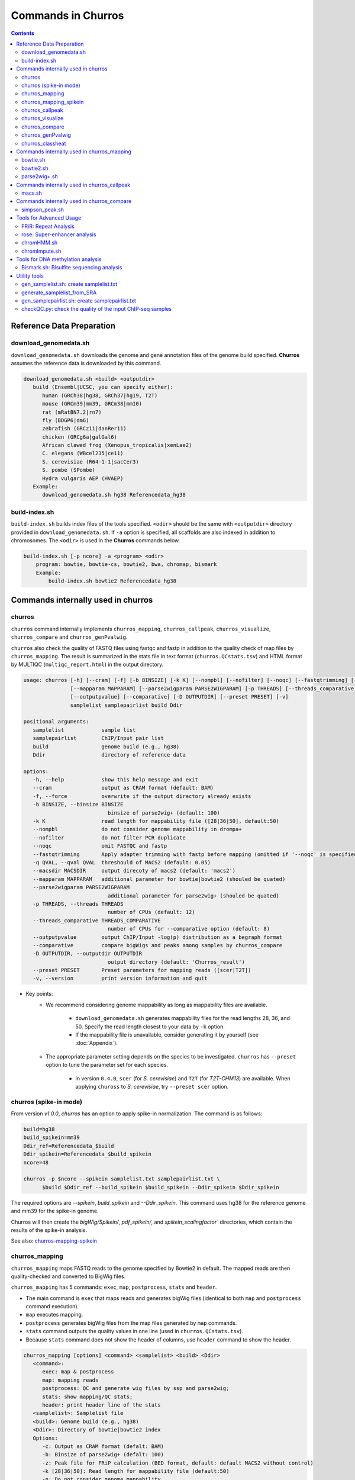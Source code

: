 Commands in Churros
============================

.. contents:: 
   :depth: 3

Reference Data Preparation
++++++++++++++++++++++++++++++++++++++++++

download_genomedata.sh
------------------------------------

``download_genomedata.sh`` downloads the genome and gene annotation files of the genome build specified.
**Churros** assumes the reference data is downloaded by this command.

.. code-block:: bash

   download_genomedata.sh <build> <outputdir>
      build (Ensembl|UCSC, you can specify either):
         human (GRCh38|hg38, GRCh37|hg19, T2T)
         mouse (GRCm39|mm39, GRCm38|mm10)
         rat (mRatBN7.2|rn7)
         fly (BDGP6|dm6)
         zebrafish (GRCz11|danRer11)
         chicken (GRCg6a|galGal6)
         African clawed frog (Xenopus_tropicalis|xenLae2)
         C. elegans (WBcel235|ce11)
         S. cerevisiae (R64-1-1|sacCer3)
         S. pombe (SPombe)
         Hydra vulgaris AEP (HVAEP)
      Example:
         download_genomedata.sh hg38 Referencedata_hg38


build-index.sh
-----------------------------------------------------

``build-index.sh`` builds index files of the tools specified. ``<odir>`` should be the same with ``<outputdir>`` directory 
provided in ``download_genomedata.sh``. If ``-a`` option is specified, all scaffolds are also indexed in addition to chromosomes. 
The ``<odir>`` is used in the **Churros** commands below.


.. code-block:: bash

    build-index.sh [-p ncore] -a <program> <odir>
        program: bowtie, bowtie-cs, bowtie2, bwa, chromap, bismark
        Example:
            build-index.sh bowtie2 Referencedata_hg38


Commands internally used in churros
++++++++++++++++++++++++++++++++++++++++++

churros
--------------------------------------------

``churros`` command internally implements ``churros_mapping``, ``churros_callpeak``, ``churros_visualize``, ``churros_compare`` and ``churros_genPvalwig``.

``churros`` also check the quality of FASTQ files using fastqc and fastp in addition to the quality check of map files by ``churros_mapping``. The result is summarized in the stats file in text format (``churros.QCstats.tsv``) and HTML format by MULTIQC (``multiqc_report.html``) in the output directory.

.. code-block:: bash

   usage: churros [-h] [--cram] [-f] [-b BINSIZE] [-k K] [--nompbl] [--nofilter] [--noqc] [--fastqtrimming] [-q QVAL] [--macsdir MACSDIR]
                  [--mapparam MAPPARAM] [--parse2wigparam PARSE2WIGPARAM] [-p THREADS] [--threads_comparative THREADS_COMPARATIVE]
                  [--outputpvalue] [--comparative] [-D OUTPUTDIR] [--preset PRESET] [-v]
                  samplelist samplepairlist build Ddir

   positional arguments:
      samplelist            sample list
      samplepairlist        ChIP/Input pair list
      build                 genome build (e.g., hg38)
      Ddir                  directory of reference data

   options:
      -h, --help            show this help message and exit
      --cram                output as CRAM format (default: BAM)
      -f, --force           overwrite if the output directory already exists
      -b BINSIZE, --binsize BINSIZE
                              binsize of parse2wig+ (default: 100)
      -k K                  read length for mappability file ([28|36|50], default:50)
      --nompbl              do not consider genome mappability in drompa+
      --nofilter            do not filter PCR duplicate
      --noqc                omit FASTQC and fastp
      --fastqtrimming       Apply adapter trimming with fastp before mapping (omitted if '--noqc' is specified)
      -q QVAL, --qval QVAL  threshould of MACS2 (default: 0.05)
      --macsdir MACSDIR     output direcoty of macs2 (default: 'macs2')
      --mapparam MAPPARAM   additional parameter for bowtie|bowtie2 (shouled be quated)
      --parse2wigparam PARSE2WIGPARAM
                              additional parameter for parse2wig+ (shouled be quated)
      -p THREADS, --threads THREADS
                              number of CPUs (default: 12)
      --threads_comparative THREADS_COMPARATIVE
                              number of CPUs for --comparative option (default: 8)
      --outputpvalue        output ChIP/Input -log(p) distribution as a begraph format
      --comparative         compare bigWigs and peaks among samples by churros_compare
      -D OUTPUTDIR, --outputdir OUTPUTDIR
                              output directory (default: 'Churros_result')
      --preset PRESET       Preset parameters for mapping reads ([scer|T2T])
      -v, --version         print version information and quit

- Key points:
   - We recommend considering genome mappability as long as mappability files are available. 

      - ``download_genomedata.sh`` generates mappability files for the read lengths 28, 36, and 50. Specify the read length closest to your data by ``-k`` option.
      - If the mappability file is unavailable, consider generating it by yourself (see :doc:`Appendix`).
   - The appropriate parameter setting depends on the species to be investigated. ``churros`` has ``--preset`` option to tune the parameter set for each species. 

      - In version ``0.4.0``, ``scer`` (for `S. cerevisiae`) and ``T2T`` (for `T2T-CHM13`) are available. When applying ``chuross`` to `S. cerevisiae`, try ``--preset scer`` option.


churros (spike-in mode)
--------------------------------------------

From version `v1.0.0`, `churros` has an option to apply spike-in normalization. The command is as follows:

.. code-block:: bash

   build=hg38
   build_spikein=mm39
   Ddir_ref=Referencedata_$build
   Ddir_spikein=Referencedata_$build_spikein
   ncore=48

   churros -p $ncore --spikein samplelist.txt samplepairlist.txt \
         $build $Ddir_ref --build_spikein $build_spikein --Ddir_spikein $Ddir_spikein

The required options are `--spikein`, `build_spikein` and `--Ddir_spikein`. This command uses hg38 for the reference genome and mm39 for the spike-in genome.

Churros will then create the `bigWig/Spikein/`, `pdf_spikein/`, and `spikein_scalingfactor`` directories, which contain the results of the spike-in analysis.

See also: `churros-mapping-spikein <https://churros.readthedocs.io/en/latest/content/Commands.html#churros-mapping-spikein>`_

churros_mapping
--------------------------------------------

``churros_mapping`` maps FASTQ reads to the genome specified by Bowtie2 in default.
The mapped reads are then quality-checked and converted to BigWig files.

``churros_mapping`` has 5 commands: ``exec``, ``map``, ``postprocess``, ``stats`` and ``header``.

- The main command is ``exec`` that maps reads and generates bigWig files (identical to both ``map`` and ``postprocess`` command execution). 
- ``map`` executes mapping. 
- ``postprocess`` generates bigWig files from the map files generated by ``map`` commands.
- ``stats`` command outputs the quality values in one line (used in ``churros.QCstats.tsv``). 
- Because ``stats`` command does not show the header of columns, use ``header`` command to show the header.

.. code-block:: bash

   churros_mapping [options] <command> <samplelist> <build> <Ddir>
      <command>:
         exec: map & postprocess
         map: mapping reads
         postprocess: QC and generate wig files by ssp and parse2wig;
         stats: show mapping/QC stats;
         header: print header line of the stats
      <samplelist>: Samplelist file
      <build>: Genome build (e.g., hg38)
      <Ddir>: Directory of bowtie|bowtie2 index
      Options:
         -c: Output as CRAM format (defalt: BAM)
         -b: Binsize of parse2wig+ (defalt: 100)
         -z: Peak file for FRiP calculation (BED format, default: default MACS2 without control)
         -k [28|36|50]: Read length for mappability file (default:50)
         -n: Do not consider genome mappability
         -N: Do not filter PCR duplication
         -C: For SOLiD data (csfastq, defalt: fastq)
         -f: Output format of parse2wig+ (default: 3)
                  0: compressed wig (.wig.gz)
                  1: uncompressed wig (.wig)
                  2: bedGraph (.bedGraph)
                  3: bigWig (.bw)
         -P "param": Additional parameter for bowtie|bowtie2 (shouled be quated)
         -Q "param": Additional parameter for parse2wig+ (shouled be quated)
         -p: Number of CPUs (default: 12)
         -D: directory for execution (defalt: "Churros_result")
      Example:
         For single-end: churros_mapping exec chip.fastq.gz chip hg38 Referencedata_hg38
         For paired-end: churros_mapping exec "-1 chip_1.fastq.gz -2 chip_2.fastq.gz" chip hg38 Referencedata_hg38

- Key points:
   - There are two directories in ``bigWig`` directory, ``RawCount`` and ``TotalReadNormalized``. The former is a raw count of nonredundant mapped reads, while the latter stores the read number after total read normalization to 20 M. 
   - **Churros** uses ``TotalReadNormalized`` in the downstream analysis, while MACS2 (peak calling) uses the former.


churros_mapping_spikein
--------------------------------------------

``churros_mapping_spikein`` is similar to ``churros_mapping`` and applies spike-in normalization.

``churros_mapping_spikein`` has 3 commands: ``exec``, ``stats`` and ``header``.

By default, ``churros_mapping_spikein`` uses the Calibrating ChIP-seq normalization proposed by `Hu et al., NAR 2015 <https://academic.oup.com/nar/article/43/20/e132/1398246>`_, which requires the input sample obtained from WCE. If this is not available, use the ``--spikein_simple`` option, which applies a simpler normalization using only the ChIP samples proposed by `Orlando et al., Cell Rep, 2014 <https://www.cell.com/cell-reports/fulltext/S2211-1247(14)00872-9>`_. 

This is an example command. The reference genome is human and the spike-in genome is mouse.

.. code-block:: bash

   build=hg38
   build_spikein=mm39
   Ddir_ref=Referencedata_$build
   Ddir_spikein=Referencedata_$build_spikein
   ncore=48

   churros_mapping_spikein exec samplelist.txt samplepairlist.txt $build $build_spikein \
         $Ddir_ref $Ddir_spikein -p $ncore

.. code-block:: bash

   usage: churros_mapping_spikein [-h] [--spikein_simple] [--spikein_constant SPIKEIN_CONSTANT] [--cram] [-p THREADS] [-D OUTPUTDIR]
                               [--bowtieparam BOWTIEPARAM] [-b BINSIZE] [--peak PEAK] [--param_parse2wig PARAM_PARSE2WIG]
                               [--output_format OUTPUT_FORMAT] [--nompbl] [--nofilter] [-k KMER]
                               command samplelist samplepairlist build build_spikein Ddir_ref Ddir_spikein

   positional arguments:
   command               [exec|stats|header]
                              exec: mapping and postprocess
                              stats: show mapping/QC stats
                              header: print header line of the stats
   samplelist            Sample list
   samplepairlist        ChIP/Input pair list
   build                 genome build (e.g., hg38)
   build_spikein         genome build (e.g., mm39)
   Ddir_ref              Directory of genome index for reference
   Ddir_spikein          Directory of genome index for spike-in

   options:
   -h, --help            show this help message and exit
   --spikein_simple      Spikein: Use ChIP samples only
   --spikein_constant SPIKEIN_CONSTANT
                           Scaling Constant for the number of reads after normalization (default: 100)
   --cram                Output as CRAM format (defalt: BAM)
   -p THREADS, --threads THREADS
                           Number of CPUs (default: 12)
   -D OUTPUTDIR, --outputdir OUTPUTDIR
                           Output directory (default: 'Churros_result')
   --bowtieparam BOWTIEPARAM
                           Additional parameter for bowtie|bowtie2 (shouled be quated)
   -b BINSIZE, --binsize BINSIZE
                           Binsize of parse2wig+ (default: 100)
   --peak PEAK           Peak file for FRiP calculation (BED format, default: MACS2 without control)
   --param_parse2wig PARAM_PARSE2WIG
                           Additional parameter for parse2wig+ (shouled be quated)
   --output_format OUTPUT_FORMAT
                           Output format of parse2wig+ (default: 3)
                              0: compressed wig (.wig.gz)
                              1: uncompressed wig (.wig)
                              2: bedGraph (.bedGraph)
                              3: bigWig (.bw)
   --nompbl              Do not consider genome mappability
   --nofilter            Use data where PCR duplication is not filtered
   -k KMER, --kmer KMER  Read length for mappability file ([28|36|50], default:50)


churros_callpeak
-------------------------------------

``churros_callpeak`` executes MACS2 to call peaks for all samples specified in ``samplepairlist``.
The results are output in ``macs`` directory by default. 
``churros_callpeak`` also compares the obtained peaks among samples and outputs the heatmap in ``comparison`` and ``simpson_peak_results`` directories.

.. code-block:: bash

   churros_callpeak [Options] <samplepairlist> <build>
      <samplepairlist>: text file of ChIP/Input sample pairs
      <build>: genome build (e.g., hg38)
      Options:
         -D : directory for execution (defalt: "Churros_result")
         -d : directory for peaks (defalt: "macs")
         -q : threshould of MACS2 (defalt: 0.05)
         -b : bam direcoty (defalt: "bam")
         -F : overwrite MACS2 resilts if exist (defalt: skip)
         -p : number of CPUs (defalt: 4)
         -s : postfix of the mapfile ($prefix$post.sort.bam, default: "")


churros_visualize
-------------------------------------

``churros_visualize`` executes DROMPA+ to make pdf files that visualize read/enrichment/p-value distributions.
The results are output in ``pdf`` directory by default.

.. code-block:: bash

   usage: churros_visualize [-h] [-b BINSIZE] [-l LINESIZE] [--nompbl] [--nofilter] [-d D] [--postfix POSTFIX] [--pvalue] [--bowtie1]
                           [-P DROMPAPARAM] [-G] [--enrich] [--logratio] [--preset PRESET] [-D OUTPUTDIR]
                           samplepairlist prefix build Ddir

   positional arguments:
   samplepairlist        ChIP/Input pair list
   prefix                Output prefix (directory will be omitted)
   build                 Genome build (e.g., hg38)
   Ddir                  Directory of reference data

   options:
   -h, --help            show this help message and exit
   -b BINSIZE, --binsize BINSIZE
                           Binsize of parse2wig+ (default: 100)
   -l LINESIZE, --linesize LINESIZE
                           Line size for each page (kbp, defalt: 1000)
   --nompbl              Do not consider genome mappability
   --nofilter            Use data where PCR duplication is not filtered
   -d D                  Directory of bigWig files (default: 'TotalReadNormalized/')
   --postfix POSTFIX     Parameter string of parse2wig+ files to be used (default: '.mpbl')
   --pvalue              Show p-value distribution instead of read distribution
   --bowtie1             Specified bowtie1
   -P DROMPAPARAM, --drompaparam DROMPAPARAM
                           Additional parameters for DROMPA+ (shouled be quated)
   -G                    Genome-wide view (100kbp)
   --enrich              PC_ENRICH: show ChIP/Input ratio (preferred for yeast)
   --logratio            (for PC_ENRICH) Show log-scaled ChIP/Input ratio
   --preset PRESET       Preset parameters for mapping reads ([scer|T2T])
   -D OUTPUTDIR, --outputdir OUTPUTDIR
                           Output directory (default: 'Churros_result')

.. note::

   If you supply ``-n`` option in ``churros_mapping`` (do not consider genome mappability), supply ``--nompbl`` option in ``churros_visualize`` to use the generated mappability-normalized bigWig files.

- Key points:
   - The default setting (100-bp bin and 1-Mbp page width) is adjusted to typical transcription factor analysis for human/mouse.
   - For the broad mark analysis (e.g., H3K27me3 and H3K9me3, which are distributed more than 100 kbp), macro-scale visualization is useful. For example, ``-b 5000 -l 8000`` option generates 5-kbp bin, 8-Mbp page width. The scale of the y-axis can be changed by ``-P`` option, for example, ``-P "--scale_tag 100"``.
   - By ``-G`` option, ``churros_visualize`` visualizes ChIP/Input enrichment in genome-wide view (whole chromosome on one page).
   - It is also possible to visualize -log10(p) of ChIP/Input enrichment instead of read distribution, by supplying ``--pvalue`` option.
   - ``churros_visualize`` can highlight the peak regions called by MACS2 by supplying the ``macs/samplepairlist.txt`` generated by ``churros_callpeak`` for ``samplepairlist`` (see :doc:`Tutorial`).


churros_compare
-------------------------------------

``churros_compare`` estimates the correlation among samples described in ``<samplepairlist>`` and draw heatmaps and scatter plots using three types of comparative analysis:

- Spearman correlation of read distribution by applying bigWig files (100-bp and 100-kbp bins) to `deepTools plotCorrelation <https://deeptools.readthedocs.io/en/develop/content/tools/plotCorrelation.html>`_. 

   - This score evaluates the similarity of the whole genome including non-peak regions. Therefore the results may reflect the genome-wide features (e.g., GC bias and copy number variations) rather than peak overlap.
   - The results are stored in ``bigwigCorrelation/``.
- Jaccard index of base-pair level overlap of peaks by `BEDtools jaccard <https://bedtools.readthedocs.io/en/latest/content/tools/jaccard.html>`_.

   - This score is good for broad peaks such as some histone modifications (H3K27me3 and H3K36me3).
   - The results are stored in ``Peak_BPlevel_overlap/``.
- Simpson index of peak-number level comparison.

   - This score is good for the comparison of sharp peaks such as transcription factors.
   - The results are stored in ``Peak_Number_overlap/``. ``PairwiseComparison/`` contains the results of all pairs (overlapped peak list and Venn diagram) and the ``Peaks`` contains top-ranked peaks of samples.

.. code-block:: bash

   churros_compare [Options] <samplelist> <samplepairlist> <build>
      <samplelist>: text file of samples
      <build>: genome build (e.g., hg38)
      Options:
         -o: output directory (defalt: "comparison")
         -d: peak direcoty (defalt: "macs")
         -n: do not consider genome mappability
         -D: directory for execution (defalt: "Churros_result")
         -p : number of CPUs (default: 8)
         -y <str>: param string of parse2wig+ files to be used (default: ".mpbl")

.. note::

   If all samples are sharp peaks (e.g., transcription factors), the Simpson index may be reasonable. If the samples contain broad peaks (e.g., histone modification such as H3K27me3), the Jaccard index may provide more reasonable results because multiple sharp peaks can be overlapped with one broad peak.

.. note::

   If the number of samples is large (50~) and/or the number of peaks of each sample is large (100k~), the comparison will require a long time. In such a case, consider supplying a large number for ``-p``, though that will require a large memory size.


churros_genPvalwig
----------------------------------------

As ``churros_visualize`` can visualize -log10(p) of ChIP/Input enrichment distribution, ``churros_genPvalwig`` can be used the p-value distribution in bedGraph.

The good usage of ``churros_genPvalwig`` is specifying ChIP files in two conditions (e.g., before and after stimulation) in ``samplepairlist`` and analyzing the p-value distribution to investigate significantly increased/descreased regions.

.. code-block:: bash

   churros_genPvalwig [Options] <samplepairlist> <odir> <build> <gt>
      <samplepairlist>: text file of ChIP/Input sample pairs
      <odir>: output directory
      <build>: genome build (e.g., hg38)
      <gt>: genome_table file
      Options:
         -b <int>: binsize (defalt: 100)
         -d <str>: directory of bigWig files (default: TotalReadNormalized/)
         -e <int>: Output value
            0: ChIP/Input enrichment
            1: -log10(P) (ChIP internal)
            2 (default): -log10(P) (ChIP/Input enrichment)
         -n: do not filter PCR duplicate
         -m: do not consider genome mappability
         -y <str>: postfix of .bw files to be used (default: "-raw-GR")
         -D <str>: directory for execution (defalt: "Churros_result")
         -x: Output as bigWig (defalt: bedGraph)
      Example:
         churros_genPvalwig samplelist.txt chip-seq hg38 genometable.hg38.txt


churros_classheat
-------------------------------------------------------

**Churros** provides a ``classheat`` function for clustering and visualizing large-scale epigenomic profiles.
This function takes regions of interest (e.g., specific protein binding sites) as input 1 and a folder of epigenomic signal files (either binary or continuous) as input 2.

    - In the binary mode, ``classheat`` outputs a binary matrix (output 1) representing the overlap of epigenomic markers at given genomic regions. The binary matrix is then formatted and sorted by the user-defined column (i.e., the filename of the selected marker) to generate the processed matrix (output 2) and plot the sorted heatmap (output 3). Subsequently, ``classheat`` utilizes PCA followed by k-means clustering  (or other clustering methods) to produce the clustered matrix (output 4) and the clustered heatmap (output 5).
    - In the continuous mode, ``classheat`` calculates the averaged read density of each epigenomic marker at given genomic regions (output 1). After logarithmic transformation, z-score normalization (optional method is 0-to-1 scaling), and sorting, ``classheat`` generates the remaining outputs in the same manner as in binary mode.

.. code-block:: bash

   churros_classheat mode region directory [-k kcluster] [-s sortname] [-l samplelabel] [-n normalize type] [-m cluster method]

Example usage of binary mode:

.. code-block:: bash

   churros_classheat -l samplelabel.tsv binary Rad21_ENCSR000BTQ_rep1_peaks.narrowPeak ./peakdir/

This command takes as input a file representing regions of interest (``Rad21_ENCSR000BTQ_rep1_peaks.narrowPeak``) and a directory  (``./peakdir/``) containing multiple epigenomic signals.
We also assigned labels to the files in the ``./peakdir/`` directory.
Five output files are generated:

.. code-block:: bash

   Output1_raw_matrix.tsv
   Output2_sorted_matrix.tsv
   Output3_sorted_heatmap.png
   Output4_kmeans_matrix.tsv
   Output5_kmeans_heatmap.png

Example usage of continuous mode:

.. code-block:: bash

   churros_classheat -l samplelabel.tsv -s GATA3_ENCSR000EWV_rep1.bw -k 3 -n zscore continuous Rad21_ENCSR000BTQ_rep1_peaks.narrowPeak ./bwdir/



Commands internally used in churros_mapping
++++++++++++++++++++++++++++++++++++++++++++++++++++++++++++++++++++++
  
bowtie.sh
------------------------------------------------

``bowtie.sh`` is a script to use Bowtie. Because bowtie2 does not allow SOLiD colorspace data, use this script for it.

.. code-block:: bash

    bowtie.sh [Options] <fastq> <prefix> <Ddir>
       <fastq>: fastq file
       <prefix>: output prefix
       <Ddir>: directory of bowtie index
       Options:
          -t STR: for SOLiD data ([fastq|csfata|csfastq], defalt: fastq)
          -c: output as CRAM format (defalt: BAM)
          -p INT: number of CPUs (default: 12)
          -P "STR": parameter of bowtie (shouled be quated, default: "-n2 -m1")
          -D: output dir (defalt: ./)
       Example:
          For single-end: bowtie.sh -P "-n2 -m1" chip.fastq.gz chip Referencedata_hg38
          For paired-end: bowtie.sh "\-1 chip_1.fastq.gz \-2 chip_2.fastq.gz" chip Referencedata_hg38
          For SOLiD data: bowtie.sh -t csfastq -P "-n2 -m1" chip.csfastq.gz chip Referencedata_hg38


bowtie2.sh
------------------------------------------------

``bowtie2.sh`` is a script to use Bowtie2.

.. code-block:: bash

   bowtie2.sh [Options] <fastq> <prefix> <Ddir>
      <fastq>: fastq file
      <prefix>: output prefix
      <Ddir>: directory of bowtie2 index
      Options:
         -c: output as CRAM format (defalt: BAM)
         -p: number of CPUs (default: 12)
         -P "bowtie2 param": parameter of bowtie2 (shouled be quated)
         -D: output dir (defalt: ./)
      Example:
         For single-end: bowtie2.sh -p "--very-sensitive" chip.fastq.gz chip Referencedata_hg38
         For paired-end: bowtie2.sh "\-1 chip_1.fastq.gz \-2 chip_2.fastq.gz" chip Referencedata_hg38


parse2wig+.sh
------------------------------------------------

``parse2wig+.sh`` executes parse2wig+ to generate wig|bedGraph|bigWig files from map files with the read normalization.
When ``-m`` option is supplied, ``parse2wig+.sh`` also normalizes the read based on the genome mappability (the read length can be specified using ``-k`` option). 

.. code-block:: bash

   parse2wig+.sh [options] <mapfile> <prefix> <build> <Ddir>
      <mapfile>: mapfile (SAM|BAM|CRAM|TAGALIGN format)
      <prefix>: output prefix
      <build>: genome build (e.g., hg38)
      <Ddir>: directory of bowtie2 index
      Options:
         -a: also outout raw read distribution
         -b: binsize of parse2wig+ (defalt: 100)
         -z: peak file for FRiP calculation (BED format)
         -l: predefined fragment length (default: estimated by trand-shift profile)
         -m: consider genome mappability
         -k: read length for mappability calculation ([28|36|50], default: 50)
         -p: for paired-end file
         -t: number of CPUs (default: 4)
         -n: do not filter PCR duplication
         -o: output directory (default: parse2wigdir+)
         -s: stats directory (default: log/parse2wig+)
         -f: output format of parse2wig+ (default: 3)
                  0: compressed wig (.wig.gz)
                  1: uncompressed wig (.wig)
                  2: bedGraph (.bedGraph)
                  3: bigWig (.bw)
         -D outputdir: output dir (defalt: ./)
         -F: overwrite files if exist (defalt: skip)
         -P: other options (should be quoted, see the help of parse2wig+ for the detail)
      Example:
         For single-end: parse2wig+.sh chip.sort.bam chip hg38 Referencedata_hg38
         For paired-end: parse2wig+.sh -p chip.sort.bam chip hg38 Referencedata_hg38


Commands internally used in churros_callpeak
++++++++++++++++++++++++++++++++++++++++++++++++++++++++++++++++++++++

macs.sh
------------------------------------------------

``macs.sh`` is a script to use MACS2.

.. code-block:: bash

   macs.sh [Options] <IP bam> <Input bam> <prefix> <build> <mode>
      <IP bam>: BAM for for ChIP (treat) sample
      <Input bam>: BAM for for Input (control) sample: specify "none" if unavailable
      <prefix>: prefix of output file
      <build>: genome build (e.g., hg38)
      <mode>: peak mode ([sharp|broad|sharp-nomodel|broad-nomodel])
      Options:
         -f <int>: predefined fragment length (defalt: estimated in MACS2)
         -d <str>: output directory (defalt: "macs")
         -B: save extended fragment pileup, and local lambda tracks (two files) at every bp into a bedGraph file
         -F: overwrite files if exist (defalt: skip)


Commands internally used in churros_compare
++++++++++++++++++++++++++++++++++++++++++++++++++++++++++++++++++++++

simpson_peak.sh
-------------------------------------

``simpson_peak.sh`` takes multiple peak lists (BED format) and output the correlation heatmap (.pdf) and scores (Simpson index).
The one-by-one comparison results (overlapped peak list and Venn diagram) are also generated.

.. note::

   If the number of peaks largely varies among samples, the results may become unfair. In such a case, use ``-n`` option to extract the same number of top-ranked peaks from the samples.

.. code-block:: bash

   simpson_peak.sh [Options] <peakfile> <peakfile> ...
      <peakfile>: peak file (bed format)
      Options:
         -n <int>: extract top-<int> peaks for comparison (default: all peaks)
         -d <str>: output directory (default: "simpson_peak_results/")
         -v: Draw Venn diagrams for all pairs
         -p <int>: number of CPUs (default: 8)


Tools for Advanced Usage
+++++++++++++++++++++++++++++++++++++++++++++++++

FRiR: Repeat Analysis
---------------------------------

Similar to the FRiP (fraction of reads in peaks) score of `Landt et al. (2012) <https://genome.cshlp.org/content/22/9/1813.abstract>`_,
which calculates the fraction of mapped reads that fall within ChIP-seq peak regions,
**Churros** calculates the FRiR (fraction of reads in repeats) score as the fraction of mapped reads that fall within repeat regions annotated by `RemeatMasker <https://www.repeatmasker.org/>`_.


.. code-block:: bash

   Usage: FRiR [option] -r <repeatfile> -i <inputfile> -o <output> --gt <genome_table>

   Example:
      FRiR -r Referencedata_hg38/RepeatMasker.txt.gz -o FRiRresult --gt Referencedata_hg38/genometable.txt -i Churros_result/hg38/bam/Sample.sort.bam --repeattype class

<repeatfile> is the RepeatMasker file downloaded with `download_genomefa.sh`. FRiR can allow a gzipped repeat file. The `--repeattype` option specifies the type of repeat classification of the output. The default is "class" (e.g., SINE, LINE, LTR, DNA, and others). The output is a text file with the FRiR score for each repeat type.

.. note::

   Selecting ``--repeattype name`` results in a long computation time due to an extremely large number of classes.


rose: Super-enhancer analysis
------------------------------------

``rose`` executes `ROSE <http://younglab.wi.mit.edu/super_enhancer_code.html>`_ to identify super-enhancer sites from a BED file.

Input bam file is optional.

.. code-block:: bash

   rose [Options] <IPbam> <Inputbam> <bed> <build>
      <IPbam>: BAM file for ChIP sample
      <Inputbam>: BAM file for Input sample (specify "none" when input is absent)
      <bed>: enhancer regions (BED format)
      <build>: genome build (hg18|hg19|hg38|mm8|mm9|mm10)
      Options:
         -d : maximum distance between two regions that will be stitched together (default: 12500)
         -e : exclude regions contained within +/- this distance from TSS in order to account for promoter biases (default: 0, recommended if used: 2500)


chromHMM.sh
------------------------------------------------

You can use chromHMM using ``chromHMM.sh <command>``, e.g., ``chromHMM.sh LearnModel``.
See the `ChromHMM website <http://compbio.mit.edu/ChromHMM/>`_ for the detail.

chromImpute.sh
------------------------------------------------

You can use chromImpute using ``chromImpute.sh <command>``, e.g., ``chromImpute.sh Convert``.
See the `chromImpute website <https://ernstlab.biolchem.ucla.edu/ChromImpute/>`_ for the detail.


Tools for DNA methylation analysis
+++++++++++++++++++++++++++++++++++++++++++++++++

Bismark.sh: Bisulfite sequencing analysis
--------------------------------------------------

**Bismark.sh** executes `Bismark <https://www.bioinformatics.babraham.ac.uk/projects/bismark/>`_ to handle Bisulfite sequencing data.

**Bismark.sh** command executes all steps of Bismark as follows:

    - ``bismark (mapping)``
    - ``deduplicate_bismark``
    - ``bismark_methylation_extractor``
    - ``bismark2report``
    - ``bismark2summary``

.. code-block:: bash

   Bismark.sh [Options] <index> <fastq>
      <index>: Bismark index directory
      <fastq>: Input fastq file
      Options:
         -d <str>: output directory (defalt: "Bismarkdir")
         -m <mode>: Bismark mode ([directional|non_directional|pbat|rrbs], default: directional)
         -p : number of CPUs (default: 4)

The results are output in ``Bismarkdir/``. If you want to specify the name of output directory, use ``-d`` option.

Utility tools
+++++++++++++++++++++++++++++++++++++++++++++++++

gen_samplelist.sh: create samplelist.txt
--------------------------------------------------

   SRR227447.fastq.gz  SRR227552.fastq.gz  SRR227563.fastq.gz  SRR227575.fastq.gz  SRR227598.fastq.gz  SRR227639.fastq.gz
   SRR227448.fastq.gz  SRR227553.fastq.gz  SRR227564.fastq.gz  SRR227576.fastq.gz  SRR227599.fastq.gz  SRR227640.fastq.gz
   $ gen_samplelist.sh fastq > samplelist.txt
   $ cat samplelist.txt
   SRR227447      fastq/SRR227447.fastq.gz
   SRR227448      fastq/SRR227448.fastq.gz
   SRR227552      fastq/SRR227552.fastq.gz
   SRR227553      fastq/SRR227553.fastq.gz
   SRR227563      fastq/SRR227563.fastq.gz
   SRR227564      fastq/SRR227564.fastq.gz
   SRR227575      fastq/SRR227575.fastq.gz
   SRR227576      fastq/SRR227576.fastq.gz
   SRR227598      fastq/SRR227598.fastq.gz
   SRR227599      fastq/SRR227599.fastq.gz
   SRR227639      fastq/SRR227639.fastq.gz
   SRR227640      fastq/SRR227640.fastq.gz

Supply ``-p`` option when using paired-end fastqs.

.. code-block:: bash

   $ gen_samplelist.sh -p fastq > samplelist.txt

By default, ``gen_samplelist.sh`` assumes that the postfix of paired fastq files is "_1" and "_2". If it is "_R1" and "_R2", specify ``-r`` option.

.. code-block:: bash

   $ gen_samplelist.sh -p -r fastq > samplelist.txt


generate_samplelist_from_SRA
--------------------------------------------------

``generate_samplelist_from_SRA`` is a script that get the labels of each SRA ids from ``SraExperimentPackage.xml`` and ``SraRunTable.txt`` to make the sample list.

.. code-block:: bash

   generate_samplelist_from_SRA SraExperimentPackage.xml SraRunTable.txt samplelist.txt

gen_samplepairlist.sh: create samplepairlist.txt
--------------------------------------------------

``gen_samplepairlist.sh`` takes ``samplelist.txt`` as input and "roughly" outputs ``samplepairlist.txt``.

.. code-block:: bash

   $ cat samplelist.txt
   HepG2_H2A.Z     fastq/SRR227639.fastq.gz,fastq/SRR227640.fastq.gz
   HepG2_H3K4me3   fastq/SRR227563.fastq.gz,fastq/SRR227564.fastq.gz
   HepG2_H3K27ac   fastq/SRR227575.fastq.gz,fastq/SRR227576.fastq.gz
   HepG2_H3K27me3  fastq/SRR227598.fastq.gz,fastq/SRR227599.fastq.gz
   HepG2_H3K36me3  fastq/SRR227447.fastq.gz,fastq/SRR227448.fastq.gz
   HepG2_Control   fastq/SRR227552.fastq.gz,fastq/SRR227553.fastq.gz

   $ gen_samplepairlist.sh samplelist.txt
   HepG2_H2A.Z,,HepG2_H2A.Z,sharp
   HepG2_H3K4me3,,HepG2_H3K4me3,sharp
   HepG2_H3K27ac,,HepG2_H3K27ac,sharp
   HepG2_H3K27me3,,HepG2_H3K27me3,sharp
   HepG2_H3K36me3,,HepG2_H3K36me3,sharp
   HepG2_Control,,HepG2_Control,sharp

Please fill the label of Input samples.

- Specify ``-n`` option when omitting input samples (outputs "none").
- Specify ``-b`` option when the peak mode is "broad".


checkQC.py: check the quality of the input ChIP-seq samples
-----------------------------------------------------------------------------

``checkQC.py`` takes ``churros.QCstats.tsv`` and ``samplepairlist.txt`` and prints warnings if the samples do not meet the quality criteria.

.. code-block:: bash

    checkQC.py churros.QCstats.tsv samplepairlist.txt
    Example:
       checkQC.py Churros_result/hg38/churros.QCstats.tsv samplepairlist.txt

- **Unique mapping rate > 60%**: If this rate is low, the reads in FASTQ files may be derived from repetitive regions, contamination with adapter sequences, or low-quality reads. Check the FASTQC result.

- **Nonredundant reads > 10,000,000**: This number indicates the read depth. If the number is low, the number of detected peaks will be small, and the total read normalization for sample comparison will produce noisy results.

- **Read complexity > 0.8**: This value reflects the amount of nonredundant reads in the sample. The low value indicates that the sample is overamplified by the PCR from a small amount of initial DNA, resulting in many false positive peaks.

- **Genome coverage > 0.6**: The fraction of the reference genome covered by at least one mapped read. The low value indicates that the whole genome is not well sequenced and observed. Possible reasons are insufficient read depth and insufficient DNA fragmentation.

   - The exception is RNA polII, which often causes low genome coverage due to its extremely high signal-to-noise ratio.

- **GC content < 60%**: The GC content of the mapped reads. This value is typically ranges from 40% to 60%. The higher value indicates that the reads are derived from the GC-rich regions (i.e., open chromatin), possibly due to the bias of sonication and/or PCR amplification.

   - However, it is noted that the appropriate value depends on the species and the target of the analysis. For example, RNA polII and H3K4me3 are enriched in the GC-rich regions and show high GC levels, but this is normal.

- **SSP-NSC > 3.0 (sharp), and > 1.5 (broad)**: SSP-NSC indicates the signal-to-noise ratio of the sample. The low value indicates that the sample is not enriched in the target regions, resulting in small number of peaks.

- **Background complexity > 0.8**: This value reflects the uniformity of mapped reads in the background regions. The low value indicates that the whole genome is not well fragmented, resulting in many false positive peaks.

   - This value decreases when the sample has high copy number regions in the genome, such as MCF-7 cells. In such cases, a value > 0.6 is considered acceptable.

See `Nakato et al., Brief Bioinform. 2017 <https://academic.oup.com/bib/article/18/2/279/2453282>`_ and `Nakato et al., Bioinformatics 2018 <https://academic.oup.com/bioinformatics/article/34/14/2356/4924717>`_ for the detailed criteria.
